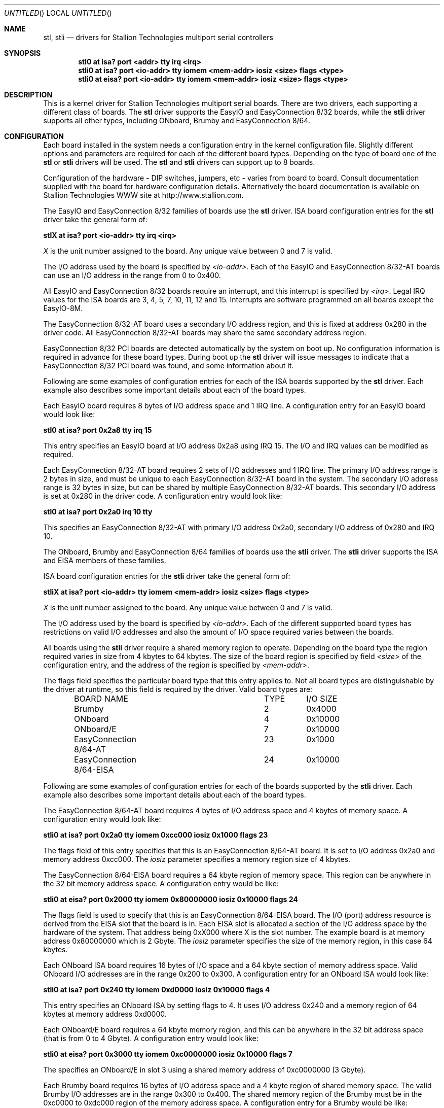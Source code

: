 .\" Copyright (c) 1996 Greg Ungerer (gerg@stallion.oz.au).
.\" All rights reserved.
.\"
.\" Redistribution and use in source and binary forms, with or without
.\" modification, are permitted provided that the following conditions
.\" are met:
.\" 1. Redistributions of source code must retain the above copyright
.\"    notice, this list of conditions and the following disclaimer.
.\" 2. Redistributions in binary form must reproduce the above copyright
.\"    notice, this list of conditions and the following disclaimer in the
.\"    documentation and/or other materials provided with the distribution.
.\" 3. All advertising materials mentioning features or use of this software
.\"    must display the following acknowledgement:
.\"	This product includes software developed by Greg Ungerer.
.\" 4. Neither the name of the author nor the names of any co-contributors
.\"    may be used to endorse or promote products derived from this software
.\"    without specific prior written permission.
.\"
.\" THIS SOFTWARE IS PROVIDED BY THE AUTHOR AND CONTRIBUTORS ``AS IS'' AND
.\" ANY EXPRESS OR IMPLIED WARRANTIES, INCLUDING, BUT NOT LIMITED TO, THE
.\" IMPLIED WARRANTIES OF MERCHANTABILITY AND FITNESS FOR A PARTICULAR PURPOSE
.\" ARE DISCLAIMED.  IN NO EVENT SHALL THE AUTHOR OR CONTRIBUTORS BE LIABLE
.\" FOR ANY DIRECT, INDIRECT, INCIDENTAL, SPECIAL, EXEMPLARY, OR CONSEQUENTIAL
.\" DAMAGES (INCLUDING, BUT NOT LIMITED TO, PROCUREMENT OF SUBSTITUTE GOODS
.\" OR SERVICES; LOSS OF USE, DATA, OR PROFITS; OR BUSINESS INTERRUPTION)
.\" HOWEVER CAUSED AND ON ANY THEORY OF LIABILITY, WHETHER IN CONTRACT, STRICT
.\" LIABILITY, OR TORT (INCLUDING NEGLIGENCE OR OTHERWISE) ARISING IN ANY WAY
.\" OUT OF THE USE OF THIS SOFTWARE, EVEN IF ADVISED OF THE POSSIBILITY OF
.\" SUCH DAMAGE.
.\"
.\" $FreeBSD$
.\"
.Dd December 2, 1996
.Os
.Dt STL 4 i386
.Sh NAME
.Nm stl ,
.Nm stli
.Nd "drivers for Stallion Technologies multiport serial controllers"
.Sh SYNOPSIS
.Cd "stl0 at isa? port <addr> tty irq <irq>"
.Cd "stli0 at isa? port <io-addr> tty iomem <mem-addr> iosiz <size> flags <type> "
.Cd "stli0 at eisa? port <io-addr> tty iomem <mem-addr> iosiz <size> flags <type> "
.Sh DESCRIPTION
This is a kernel driver for Stallion Technologies multiport serial boards.
There are two drivers, each supporting a different class of boards.
The
.Nm
driver supports the EasyIO and EasyConnection 8/32
boards, while the
.Nm stli
driver supports all other types, including
ONboard, Brumby and EasyConnection 8/64.
.Sh CONFIGURATION
Each board installed in the system needs a configuration entry in the
kernel configuration file.
Slightly different options and parameters are required for each of the
different board types.
Depending on the type of board one of the
.Nm
or
.Nm stli
drivers will be used.  The
.Nm
and
.Nm stli
drivers can support up to 8 boards.
.Pp
Configuration of the hardware - DIP switches, jumpers, etc - varies
from board to board.
Consult documentation supplied with the board for hardware
configuration details.
Alternatively the board documentation is available on Stallion
Technologies WWW site at http://www.stallion.com.
.Pp
The EasyIO and EasyConnection 8/32 families of boards use the
.Nm
driver.
ISA board configuration entries for the
.Nm
driver take the general form of:
.Pp
.Cd "stlX at isa? port <io-addr> tty irq <irq>"
.Pp
.Ar X
is the unit number assigned to the board.
Any unique value between 0 and 7 is valid.
.Pp
The I/O address used by the board is specified by
.Ar <io-addr> .
Each of the EasyIO and EasyConnection 8/32-AT boards can use
an I/O address in the range from 0 to 0x400.
.Pp
All EasyIO and EasyConnection 8/32 boards require an interrupt,
and this interrupt is specified by
.Ar <irq> .
Legal IRQ values for the ISA boards are 3, 4, 5, 7, 10, 11, 12 and 15.
Interrupts are software programmed on all boards except the EasyIO-8M.
.Pp
The EasyConnection 8/32-AT board uses a secondary I/O address region,
and this is fixed at address 0x280 in the driver code.
All EasyConnection 8/32-AT boards may share the same secondary address
region.
.Pp
EasyConnection 8/32 PCI boards are detected automatically by the
system on boot up.
No configuration information is required in advance for these
board types.
During boot up the
.Nm
driver will issue messages to indicate that a EasyConnection 8/32
PCI board was found, and some information about it.
.Pp
Following are some examples of configuration entries for each of the ISA
boards supported by the
.Nm
driver.
Each example also describes some important details about each of the
board types.
.Pp
Each EasyIO board requires 8 bytes of I/O address space and 1 IRQ line.
A configuration entry for an EasyIO board would look like:
.Pp
.Cd "stl0 at isa? port 0x2a8 tty irq 15"
.Pp
This entry specifies an EasyIO board at I/O address 0x2a8 using IRQ 15.
The I/O and IRQ values can be modified as required.
.Pp
Each EasyConnection 8/32-AT board requires 2 sets of I/O addresses
and 1 IRQ line.
The primary I/O address range is 2 bytes in size, and must be unique
to each EasyConnection 8/32-AT board in the system.
The secondary I/O address range is 32 bytes in size, but can be shared
by multiple EasyConnection 8/32-AT boards.
This secondary I/O address is set at 0x280 in the driver code.
A configuration entry would look like:
.Pp
.Cd "stl0 at isa? port 0x2a0 irq 10 tty"
.Pp
This specifies an EasyConnection 8/32-AT with primary I/O address 0x2a0,
secondary I/O address of 0x280 and IRQ 10.
.Pp
The ONboard, Brumby and EasyConnection 8/64 families of boards use the
.Nm stli
driver.  The
.Nm stli
driver supports the ISA and EISA members of these families.
.Pp
ISA board configuration entries for the
.Nm stli
driver take the general form of:
.Pp
.Cd "stliX at isa? port <io-addr> tty iomem <mem-addr> iosiz <size> flags <type>"
.Pp
.Ar X
is the unit number assigned to the board.
Any unique value between 0 and 7 is valid.
.Pp
The I/O address used by the board is specified by
.Ar <io-addr> .
Each of the different supported board types has restrictions on valid
I/O addresses and also the amount of I/O space required varies between
the boards.
.Pp
All boards using the
.Nm stli
driver require a shared memory region to operate.
Depending on the board type the region required varies in size
from 4 kbytes to 64 kbytes.  The size of the board region is specified
by field
.Ar <size>
of the configuration entry, and the address of the region is specified by
.Ar <mem-addr> .
.Pp
The flags field specifies the particular board type that this entry
applies to.
Not all board types are distinguishable by the driver at runtime,
so this field is required by the driver.
Valid board types are:
.Bd -literal -offset indent
BOARD NAME			TYPE	I/O SIZE

Brumby				  2	0x4000
ONboard				  4	0x10000
ONboard/E			  7	0x10000
EasyConnection 8/64-AT		 23	0x1000
EasyConnection 8/64-EISA	 24	0x10000
.Ed
.Pp
Following are some examples of configuration entries for each of the 
boards supported by the
.Nm stli
driver.
Each example also describes some important details about
each of the board types.
.Pp
The EasyConnection 8/64-AT board requires 4 bytes of I/O address space and
4 kbytes of memory space.
A configuration entry would look like:
.Pp
.Cd "stli0 at isa? port 0x2a0 tty iomem 0xcc000 iosiz 0x1000 flags 23"
.Pp
The flags field of this entry specifies that this is an
EasyConnection 8/64-AT board.
It is set to I/O address 0x2a0 and memory address 0xcc000.
The
.Ar iosiz
parameter specifies a memory region size
of 4 kbytes.
.Pp
The EasyConnection 8/64-EISA board requires a 64 kbyte region of
memory space.
This region can be anywhere in the 32 bit memory address space.
A configuration entry would be like:
.Pp
.Cd "stli0 at eisa? port 0x2000 tty iomem 0x80000000 iosiz 0x10000 flags 24"
.Pp
The flags field is used to specify that this is an EasyConnection 8/64-EISA
board.
The I/O (port) address resource is derived from the EISA slot that
the board is in.
Each EISA slot is allocated a section of the I/O address space by the
hardware of the system.
That address being 0xX000 where X is the slot number.
The example board is at memory address 0x80000000 which is 2 Gbyte.
The
.Ar iosiz
parameter specifies the size of the memory region,
in this case 64 kbytes.
.Pp
Each ONboard ISA board requires 16 bytes of I/O space and a 64 kbyte
section of memory address space.
Valid ONboard I/O addresses are in the range 0x200 to 0x300.
A configuration entry for an ONboard ISA would look like:
.Pp
.Cd "stli0 at isa? port 0x240 tty iomem 0xd0000 iosiz 0x10000 flags 4"
.Pp
This entry specifies an ONboard ISA by setting flags to 4.
It uses I/O address 0x240 and a memory region of 64 kbytes at memory
address 0xd0000.
.Pp
Each ONboard/E board requires a 64 kbyte memory region, and this
can be anywhere in the 32 bit address space (that is from 0 to 4 Gbyte).
A configuration entry would look like:
.Pp
.Cd "stli0 at eisa? port 0x3000 tty iomem 0xc0000000 iosiz 0x10000 flags 7"
.Pp
The specifies an ONboard/E in slot 3 using a shared memory address
of 0xc0000000 (3 Gbyte).
.Pp
Each Brumby board requires 16 bytes of I/O address space and a 4 kbyte
region of shared memory space.
The valid Brumby I/O addresses are in the range 0x300 to 0x400.
The shared memory region of the Brumby must be in the 0xc0000 to
0xdc000 region of the memory address space.
A configuration entry for a Brumby would be like:
.Pp
.Cd "stli0 at isa? port 0x360 tty iomem 0xc8000 iosiz 0x4000 flags 2"
.Pp
This specifies a Brumby board at I/O address 0x360 using a shared memory
region at address 0xc8000.
.Sh NOTES
When building the device nodes for the ports be sure to use the correct
driver name,
.Nm
or
.Nm stli .
Each driver has a separate major number allocated,
so even though the port device names are the same for each driver,
the major number of the device node is different.
Use the
.Xr MAKEDEV 8
script to create the devices.
Use the ttyE and cue tag for the
.Nm
driver, and
the ttyEi and cuei tags for the
.Nm stli
driver.
.Pp
The intelligent board types (ONboard, Brumby and EasyConnection 8/64)
require a firmware download before the ports will be operational.
This is achieved by using the
.Nm stlload
command.
See its manual page for details on usage.
.Sh FILES
.Bl -tag -width "/dev/staliomem?" -compact
.It Pa /dev/ttyE?
standard callin devices
.It Pa /dev/ttyiE?
initial-state callin devices
.It Pa /dev/ttylE?
lock-state callin devices
.It Pa /dev/cue?
standard callout devices
.It Pa /dev/cuie?
initial-state callout devices
.It Pa /dev/cule?
lock-state callout devices
.It Pa /dev/staliomem?
board control device
.El
.Pp
Note that the port numbers start at 0 for port 0 of board 0.
Each board has 64 port slots allocated for it.
So the second boards ports start at 64 and go through 127.
Use the
.Xr MAKEDEV 8
script to create the devices.
Use the ttyE and cue tag for the
.Nm
driver, and
the ttyEi and cuei tags for the
.Nm stli
driver.
.Sh SEE ALSO
.Xr stty 1 ,
.Xr termios 4 ,
.Xr tty 4 ,
.Xr comcontrol 8 ,
.Xr MAKEDEV 8 ,
.Xr stlload 8 ,
.Xr stlstats 8
.Sh HISTORY
This driver was originally developed by
.An Greg Ungerer Aq gerg@stallion.com .
